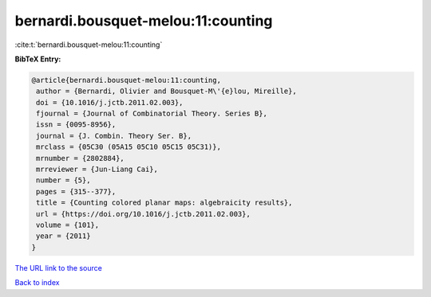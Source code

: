 bernardi.bousquet-melou:11:counting
===================================

:cite:t:`bernardi.bousquet-melou:11:counting`

**BibTeX Entry:**

.. code-block:: bibtex

   @article{bernardi.bousquet-melou:11:counting,
    author = {Bernardi, Olivier and Bousquet-M\'{e}lou, Mireille},
    doi = {10.1016/j.jctb.2011.02.003},
    fjournal = {Journal of Combinatorial Theory. Series B},
    issn = {0095-8956},
    journal = {J. Combin. Theory Ser. B},
    mrclass = {05C30 (05A15 05C10 05C15 05C31)},
    mrnumber = {2802884},
    mrreviewer = {Jun-Liang Cai},
    number = {5},
    pages = {315--377},
    title = {Counting colored planar maps: algebraicity results},
    url = {https://doi.org/10.1016/j.jctb.2011.02.003},
    volume = {101},
    year = {2011}
   }
`The URL link to the source <ttps://doi.org/10.1016/j.jctb.2011.02.003}>`_


`Back to index <../By-Cite-Keys.html>`_
